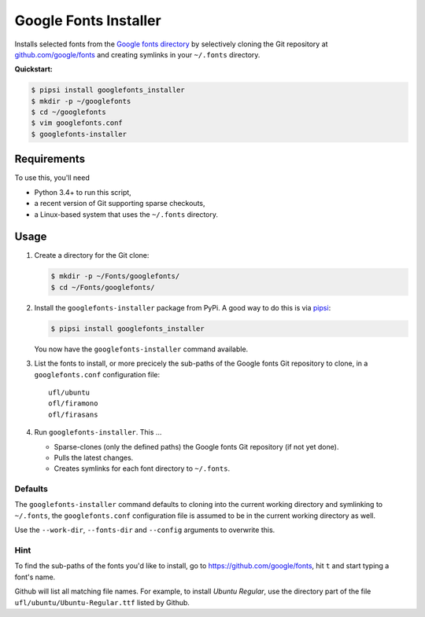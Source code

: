 ======================
Google Fonts Installer
======================

Installs selected fonts from the `Google fonts directory`_ by selectively
cloning the Git repository at `github.com/google/fonts`_ and creating symlinks
in your ``~/.fonts`` directory.

**Quickstart:**

..  code:: bash

    $ pipsi install googlefonts_installer
    $ mkdir -p ~/googlefonts
    $ cd ~/googlefonts
    $ vim googlefonts.conf
    $ googlefonts-installer

.. _Google fonts directory: https://www.google.com/fonts
.. _github.com/google/fonts: https://github.com/google/fonts

Requirements
============

To use this, you'll need

*   Python 3.4+ to run this script,
*   a recent version of Git supporting sparse checkouts,
*   a Linux-based system that uses the ``~/.fonts`` directory.

Usage
=====

#.  Create a directory for the Git clone:

    ..  code:: bash

        $ mkdir -p ~/Fonts/googlefonts/
        $ cd ~/Fonts/googlefonts/

#.  Install the ``googlefonts-installer`` package from PyPi. A good way to do
    this is via `pipsi`_:

    ..  code:: bash

        $ pipsi install googlefonts_installer

    You now have the ``googlefonts-installer`` command available.

#.  List the fonts to install, or more precicely the sub-paths of the Google
    fonts Git repository to clone, in a ``googlefonts.conf`` configuration file::

        ufl/ubuntu
        ofl/firamono
        ofl/firasans

#.  Run ``googlefonts-installer``. This …

    *   Sparse-clones (only the defined paths) the Google fonts Git repository
        (if not yet done).

    *   Pulls the latest changes.

    *   Creates symlinks for each font directory to ``~/.fonts``.

.. _pipsi: https://github.com/mitsuhiko/pipsi/

Defaults
--------

The ``googlefonts-installer`` command defaults to cloning into the current
working directory and symlinking to ``~/.fonts``, the ``googlefonts.conf``
configuration file is assumed to be in the current working directory as well.

Use the ``--work-dir``, ``--fonts-dir`` and ``--config`` arguments to overwrite
this.

Hint
----

To find the sub-paths of the fonts you'd like to install, go to
https://github.com/google/fonts, hit ``t`` and start typing a font's name.

Github will list all matching file names.
For example, to install *Ubuntu Regular*, use the directory part of the file
``ufl/ubuntu/Ubuntu-Regular.ttf`` listed by Github.
